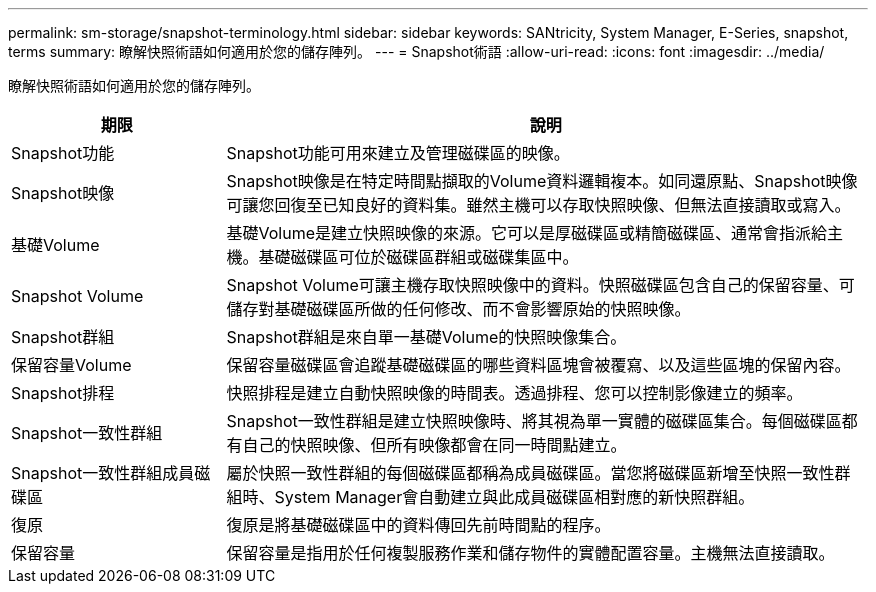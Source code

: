 ---
permalink: sm-storage/snapshot-terminology.html 
sidebar: sidebar 
keywords: SANtricity, System Manager, E-Series, snapshot, terms 
summary: 瞭解快照術語如何適用於您的儲存陣列。 
---
= Snapshot術語
:allow-uri-read: 
:icons: font
:imagesdir: ../media/


[role="lead"]
瞭解快照術語如何適用於您的儲存陣列。

[cols="25h,~"]
|===
| 期限 | 說明 


 a| 
Snapshot功能
 a| 
Snapshot功能可用來建立及管理磁碟區的映像。



 a| 
Snapshot映像
 a| 
Snapshot映像是在特定時間點擷取的Volume資料邏輯複本。如同還原點、Snapshot映像可讓您回復至已知良好的資料集。雖然主機可以存取快照映像、但無法直接讀取或寫入。



 a| 
基礎Volume
 a| 
基礎Volume是建立快照映像的來源。它可以是厚磁碟區或精簡磁碟區、通常會指派給主機。基礎磁碟區可位於磁碟區群組或磁碟集區中。



 a| 
Snapshot Volume
 a| 
Snapshot Volume可讓主機存取快照映像中的資料。快照磁碟區包含自己的保留容量、可儲存對基礎磁碟區所做的任何修改、而不會影響原始的快照映像。



 a| 
Snapshot群組
 a| 
Snapshot群組是來自單一基礎Volume的快照映像集合。



 a| 
保留容量Volume
 a| 
保留容量磁碟區會追蹤基礎磁碟區的哪些資料區塊會被覆寫、以及這些區塊的保留內容。



 a| 
Snapshot排程
 a| 
快照排程是建立自動快照映像的時間表。透過排程、您可以控制影像建立的頻率。



 a| 
Snapshot一致性群組
 a| 
Snapshot一致性群組是建立快照映像時、將其視為單一實體的磁碟區集合。每個磁碟區都有自己的快照映像、但所有映像都會在同一時間點建立。



 a| 
Snapshot一致性群組成員磁碟區
 a| 
屬於快照一致性群組的每個磁碟區都稱為成員磁碟區。當您將磁碟區新增至快照一致性群組時、System Manager會自動建立與此成員磁碟區相對應的新快照群組。



 a| 
復原
 a| 
復原是將基礎磁碟區中的資料傳回先前時間點的程序。



 a| 
保留容量
 a| 
保留容量是指用於任何複製服務作業和儲存物件的實體配置容量。主機無法直接讀取。

|===